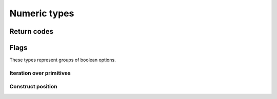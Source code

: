 =============
Numeric types
=============

Return codes
============

.. doxygengroup:: cowl_ret
   :content-only:

Flags
=====

These types represent groups of boolean options.

Iteration over primitives
-------------------------
.. doxygengroup:: CowlPrimitiveFlags
   :content-only:

Construct position
------------------
.. doxygengroup:: CowlPosition
   :content-only:
